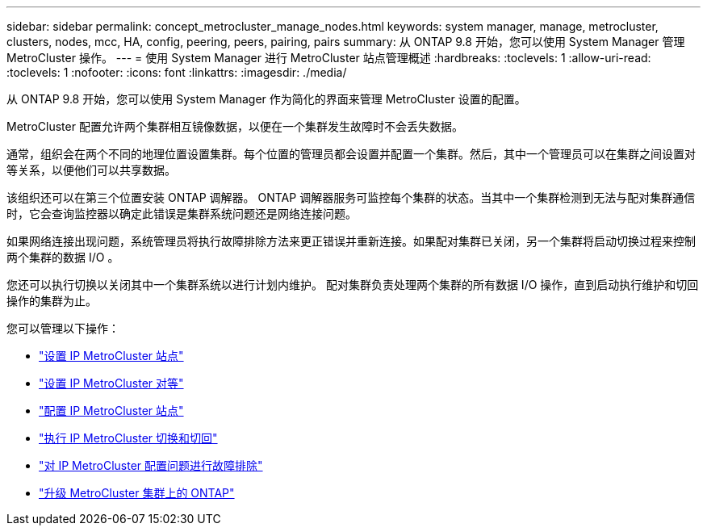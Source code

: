 ---
sidebar: sidebar 
permalink: concept_metrocluster_manage_nodes.html 
keywords: system manager, manage, metrocluster, clusters, nodes, mcc, HA, config, peering, peers, pairing, pairs 
summary: 从 ONTAP 9.8 开始，您可以使用 System Manager 管理 MetroCluster 操作。 
---
= 使用 System Manager 进行 MetroCluster 站点管理概述
:hardbreaks:
:toclevels: 1
:allow-uri-read: 
:toclevels: 1
:nofooter: 
:icons: font
:linkattrs: 
:imagesdir: ./media/


[role="lead"]
从 ONTAP 9.8 开始，您可以使用 System Manager 作为简化的界面来管理 MetroCluster 设置的配置。

MetroCluster 配置允许两个集群相互镜像数据，以便在一个集群发生故障时不会丢失数据。

通常，组织会在两个不同的地理位置设置集群。每个位置的管理员都会设置并配置一个集群。然后，其中一个管理员可以在集群之间设置对等关系，以便他们可以共享数据。

该组织还可以在第三个位置安装 ONTAP 调解器。  ONTAP 调解器服务可监控每个集群的状态。当其中一个集群检测到无法与配对集群通信时，它会查询监控器以确定此错误是集群系统问题还是网络连接问题。

如果网络连接出现问题，系统管理员将执行故障排除方法来更正错误并重新连接。如果配对集群已关闭，另一个集群将启动切换过程来控制两个集群的数据 I/O 。

您还可以执行切换以关闭其中一个集群系统以进行计划内维护。  配对集群负责处理两个集群的所有数据 I/O 操作，直到启动执行维护和切回操作的集群为止。

您可以管理以下操作：

* link:task_metrocluster_setup.html["设置 IP MetroCluster 站点"]
* link:task_metrocluster_peering.html["设置 IP MetroCluster 对等"]
* link:task_metrocluster_configure.html["配置 IP MetroCluster 站点"]
* link:task_metrocluster_switchover_switchback.html["执行 IP MetroCluster 切换和切回"]
* link:task_metrocluster_troubleshooting.html["对 IP MetroCluster 配置问题进行故障排除"]
* link:task_metrocluster_ANDU_upgrade.html["升级 MetroCluster 集群上的 ONTAP"]


